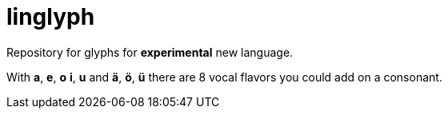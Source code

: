 = linglyph

Repository for glyphs for *experimental* new language.



With *a*, *e*, *o* *i*, *u* and *ä*, *ö*, *ü* there are 8 vocal flavors you could
add on a consonant.
